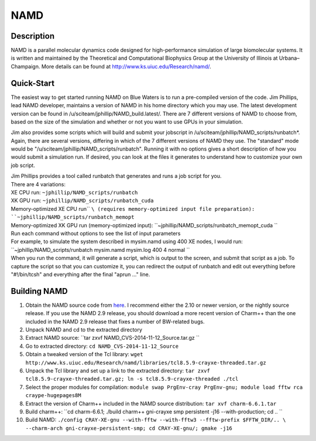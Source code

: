 NAMD
====

Description
-----------

NAMD is a parallel molecular dynamics code designed for high-performance
simulation of large biomolecular systems. It is written and maintained
by the Theoretical and Computational Biophysics Group at the University
of Illinois at Urbana–Champaign. More details can be found
at http://www.ks.uiuc.edu/Research/namd/.

Quick-Start
-----------

The easiest way to get started running NAMD on Blue Waters is to run a
pre-compiled version of the code. Jim Phillips, lead NAMD developer,
maintains a version of NAMD in his home directory which you may use. The
latest development version can be found in
/u/sciteam/jphillip/NAMD_build.latest/. There are 7 different versions
of NAMD to choose from, based on the size of the simulation and whether
or not you want to use GPUs in your simulation. 

Jim also provides some scripts which will build and submit your
jobscript in /u/sciteam/jphillip/NAMD_scripts/runbatch*. Again, there
are several versions, differing in which of the 7 different versions of
NAMD they use. The "standard" mode would be
"/u/sciteam/jphillip/NAMD_scripts/runbatch". Running it with no options
gives a short description of how you would submit a simulation run. If
desired, you can look at the files it generates to understand how to
customize your own job script.  

.. container::
   :name: cke_pastebin

   Jim Phillips provides a tool called runbatch that generates and runs
   a job script for you. 

.. container::
   :name: cke_pastebin

    

.. container::
   :name: cke_pastebin

   There are 4 variations: 

.. container::

   XE CPU run: ``~jphillip/NAMD_scripts/runbatch``

.. container::

   XK GPU run: ``~jphillip/NAMD_scripts/runbatch_cuda``

.. container::

   Memory-optimized XE CPU run\ `` ``\ (requires memory-optimized input
   file preparation): ``~jphillip/NAMD_scripts/runbatch_memopt``

.. container::
   :name: cke_pastebin

   Memory-optimized XK GPU run (memory-optimized input):
   ``~jphillip/NAMD_scripts/runbatch_memopt_cuda ``

.. container::
   :name: cke_pastebin

    

.. container::
   :name: cke_pastebin

   Run each command without options to see the list of input parameters 

.. container::
   :name: cke_pastebin

    

.. container::
   :name: cke_pastebin

   For example, to simulate the system described in mysim.namd using 400
   XE nodes, I would run: 

.. container::
   :name: cke_pastebin

    

.. container::
   :name: cke_pastebin

   ``~jphillip/NAMD_scripts/runbatch mysim.namd mysim.log 400 4 normal ``

.. container::
   :name: cke_pastebin

    

.. container::
   :name: cke_pastebin

   When you run the command, it will generate a script, which is output
   to the screen, and submit that script as a job. To capture the script
   so that you can customize it, you can redirect the output of runbatch
   and edit out everything before "#!/bin/tcsh" and everything after the
   final "aprun ..." line. 

.. container::
   :name: cke_pastebin

    

Building NAMD
-------------

#. Obtain the NAMD source code from
   `here <http://www.ks.uiuc.edu/Development/Download/download.cgi?PackageName=NAMD>`__. I
   recommend either the 2.10 or newer version, or the nightly source
   release. If you use the NAMD 2.9 release, you should download a more
   recent version of Charm++ than the one included in the NAMD 2.9
   release that fixes a number of BW-related bugs. 
#. Unpack NAMD and cd to the extracted directory 
#. Extract NAMD source:
   ``tar zxvf NAMD_CVS-2014-11-12_Source.tar.gz ``
#. Go to extracted directory:
   ``cd NAMD_CVS-2014-11-12_Source``
#. Obtain a tweaked version of the Tcl library:
   ``wget http://www.ks.uiuc.edu/Research/namd/libraries/tcl8.5.9-crayxe-threaded.tar.gz``
#. Unpack the Tcl library and set up a link to the extracted directory:
   ``tar zxvf tcl8.5.9-crayxe-threaded.tar.gz; ln -s tcl8.5.9-crayxe-threaded ./tcl``
#. Select the proper modules for compilation:
   ``module swap PrgEnv-cray PrgEnv-gnu; module load fftw rca craype-hugepages8M``
#. Extract the version of Charm++ included in the NAMD source
   distribution:
   ``tar xvf charm-6.6.1.tar``
#. Build charm++:
   ``cd charm-6.6.1; ./build charm++ gni-crayxe smp persistent -j16 --with-production; cd .. ``
#. Build NAMD:
   ``./config CRAY-XE-gnu --with-fftw --with-fftw3 --fftw-prefix $FFTW_DIR/.. \       --charm-arch gni-crayxe-persistent-smp; cd CRAY-XE-gnu/; gmake -j16``
